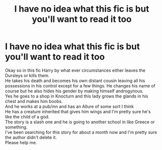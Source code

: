 #+TITLE: I have no idea what this fic is but you'll want to read it too

* I have no idea what this fic is but you'll want to read it too
:PROPERTIES:
:Author: Vita_Song
:Score: 1
:DateUnix: 1619247020.0
:DateShort: 2021-Apr-24
:FlairText: What's That Fic?
:END:
Okay so in this fic Harry by what ever circumstances either leaves the Dursleys or kills them.\\
He takes his death and becomes his own distant cousin leaving all his possessions in his control except for a few things. He changes his name of course but he also hides his gender by making himself androgynous.\\
Yes he goes to a shop in Knocturn and this lady grows the glands in his chest and makes him boobs.\\
And he works at a pub/inn and has an Allure of some sort I think\\
He has a creature inherited that gives him wings and I'm pretty sure he's like the child of a god.\\
The story is a slash one and he is going to another school in like Greece or something.\\
I've been searching for this story for about a month now and I'm pretty sure the author didn't delete it.\\
Please help me.

